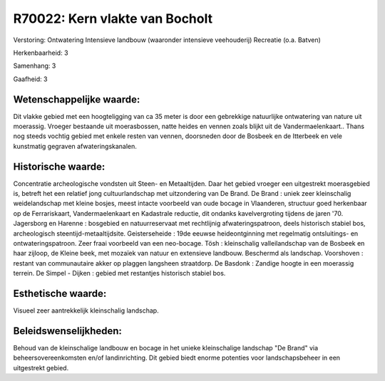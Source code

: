 R70022: Kern vlakte van Bocholt
===============================

Verstoring:
Ontwatering Intensieve landbouw (waaronder intensieve veehouderij)
Recreatie (o.a. Batven)

Herkenbaarheid: 3

Samenhang: 3

Gaafheid: 3


Wetenschappelijke waarde:
~~~~~~~~~~~~~~~~~~~~~~~~~

Dit vlakke gebied met een hoogteligging van ca 35 meter is door een
gebrekkige natuurlijke ontwatering van nature uit moerassig. Vroeger
bestaande uit moerasbossen, natte heides en vennen zoals blijkt uit de
Vandermaelenkaart.. Thans nog steeds vochtig gebied met enkele resten
van vennen, doorsneden door de Bosbeek en de Itterbeek en vele
kunstmatig gegraven afwateringskanalen.


Historische waarde:
~~~~~~~~~~~~~~~~~~~

Concentratie archeologische vondsten uit Steen- en Metaaltijden. Daar
het gebied vroeger een uitgestrekt moerasgebied is, betreft het een
relatief jong cultuurlandschap met uitzondering van De Brand. De Brand :
uniek zeer kleinschalig weidelandschap met kleine bosjes, meest intacte
voorbeeld van oude bocage in Vlaanderen, structuur goed herkenbaar op de
Ferrariskaart, Vandermaelenkaart en Kadastrale reductie, dit ondanks
kavelvergroting tijdens de jaren '70. Jagersborg en Harenne : bosgebied
en natuurreservaat met rechtlijnig afwateringspatroon, deels historisch
stabiel bos, archeologisch steentijd-metaaltijdsite. Geisterseheide :
19de eeuwse heideontginning met regelmatig ontsluitings- en
ontwateringspatroon. Zeer fraai voorbeeld van een neo-bocage. Tösh :
kleinschalig valleilandschap van de Bosbeek en haar zijloop, de Kleine
beek, met mozaïek van natuur en extensieve landbouw. Beschermd als
landschap. Voorshoven : restant van communautaire akker op plaggen
langsheen straatdorp. De Basdonk : Zandige hoogte in een moerassig
terrein. De Simpel - Dijken : gebied met restantjes historisch stabiel
bos.


Esthetische waarde:
~~~~~~~~~~~~~~~~~~~

Visueel zeer aantrekkelijk kleinschalig landschap.




Beleidswenselijkheden:
~~~~~~~~~~~~~~~~~~~~~

Behoud van de kleinschalige landbouw en bocage in het unieke
kleinschalige landschap "De Brand" via beheersovereenkomsten en/of
landinrichting. Dit gebied biedt enorme potenties voor landschapsbeheer
in een uitgestrekt gebied.
